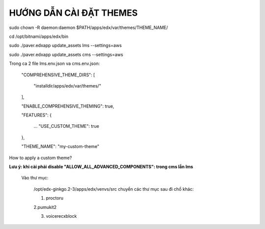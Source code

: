 
HƯỚNG DẪN CÀI ĐẶT THEMES
----------------------------




sudo chown -R daemon:daemon $PATH/apps/edx/var/themes/THEME_NAME/

cd /opt/bitnami/apps/edx/bin

sudo ./paver.edxapp update_assets lms --settings=aws

sudo ./paver.edxapp update_assets cms --settings=aws


Trong ca 2 file lms.env.json va cms.env.json:

     "COMPREHENSIVE_THEME_DIRS": [

         "installdir/apps/edx/var/themes/"

     ],

     "ENABLE_COMPREHENSIVE_THEMING": true,

     "FEATURES": {

         ...
         "USE_CUSTOM_THEME": true

     },

     "THEME_NAME": "my-custom-theme"


How to apply a custom theme?

**Lưu ý: khi cài phải disable "ALLOW_ALL_ADVANCED_COMPONENTS": trong cms lẫn lms**

        Vào thư mục:

            /opt/edx-ginkgo.2-3/apps/edx/venvs/src chuyển các thư mục sau đi chổ khác:

            1. proctoru

            2.pumukit2

            3. voicerecxblock



